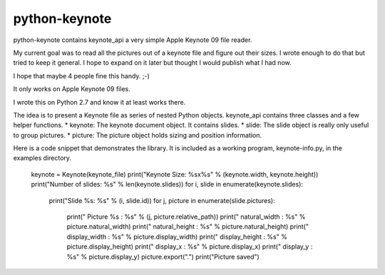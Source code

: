 python-keynote
==============

python-keynote contains keynote_api a very simple Apple Keynote 09 file reader.

My current goal was to read all the pictures out of a keynote file and
figure out their sizes.  I wrote enough to do that but tried to keep
it general.  I hope to expand on it later but thought I would publish
what I had now.

I hope that maybe 4 people fine this handy. ;-)

It only works on Apple Keynote 09 files.

I wrote this on Python 2.7 and know it at least works there.

The idea is to present a Keynote file as series of nested Python objects.
keynote_api contains three classes and a few helper functions.
* keynote: The keynote document object.  It contains slides.
* slide: The slide object is really only useful to group pictures.
* picture: The picture object holds sizing and position information.

Here is a code snippet that demonstrates the library.  It is included as
a working program, keynote-info.py, in the examples directory.

    keynote = Keynote(keynote_file)
    print("Keynote Size: %sx%s" % (keynote.width, keynote.height))
    print("Number of slides: %s" % len(keynote.slides))
    for i, slide in enumerate(keynote.slides):
        print("Slide %s: %s" % (i, slide.id))
        for j, picture in enumerate(slide.pictures):
            print("    Picture %s : %s" % (j, picture.relative_path))
            print("        natural_width  : %s" % picture.natural_width)
            print("        natural_height : %s" % picture.natural_height)
            print("        display_width  : %s" % picture.display_width)
            print("        display_height : %s" % picture.display_height)
            print("        display_x      : %s" % picture.display_x)
            print("        display_y      : %s" % picture.display_y)
            picture.export(".")
            print("Picture saved")
